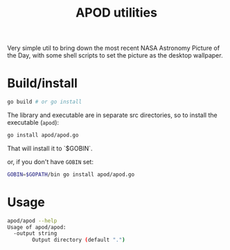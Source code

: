 #+TITLE: APOD utilities

Very simple util to bring down the most recent NASA Astronomy Picture
of the Day, with some shell scripts to set the picture as the desktop
wallpaper.

* Build/install

#+BEGIN_SRC sh
go build # or go install
#+END_SRC

The library and executable are in separate src directories, so to
install the executable (~apod~):
#+BEGIN_SRC sh
go install apod/apod.go
#+END_SRC

That will install it to `$GOBIN`.

or, if you don't have ~GOBIN~ set:
#+BEGIN_SRC sh
GOBIN=$GOPATH/bin go install apod/apod.go
#+END_SRC


* Usage

#+BEGIN_SRC sh
apod/apod --help
Usage of apod/apod:
  -output string
    	Output directory (default ".")
#+END_SRC

